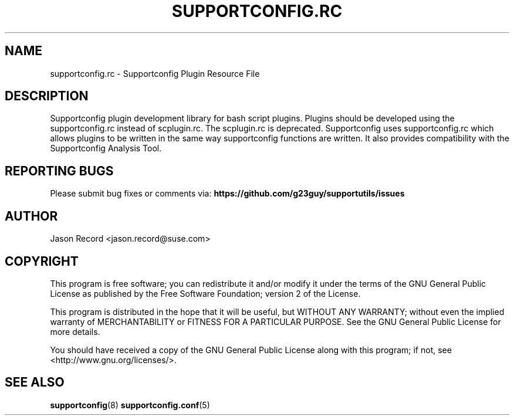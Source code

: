 .TH SUPPORTCONFIG.RC 3 "27 Oct 2017" "supportutils" "Supportconfig Plugin Library Manual"
.SH NAME
supportconfig.rc - Supportconfig Plugin Resource File
.SH DESCRIPTION
Supportconfig plugin development library for bash script plugins. Plugins should be developed using the supportconfig.rc instead of scplugin.rc. The scplugin.rc is deprecated. Supportconfig uses supportconfig.rc which allows plugins to be written in the same way supportconfig functions are written. It also provides compatibility with the Supportconfig Analysis Tool.
.BR


.SH REPORTING BUGS
Please submit bug fixes or comments via: 
.B https://github.com/g23guy/supportutils/issues
.SH AUTHOR
Jason Record <jason.record@suse.com>
.SH COPYRIGHT
This program is free software; you can redistribute it and/or modify
it under the terms of the GNU General Public License as published by
the Free Software Foundation; version 2 of the License.

This program is distributed in the hope that it will be useful,
but WITHOUT ANY WARRANTY; without even the implied warranty of
MERCHANTABILITY or FITNESS FOR A PARTICULAR PURPOSE.  See the
GNU General Public License for more details.

You should have received a copy of the GNU General Public License
along with this program; if not, see <http://www.gnu.org/licenses/>.
.SH SEE ALSO
.BR supportconfig (8)
.BR supportconfig.conf (5)

